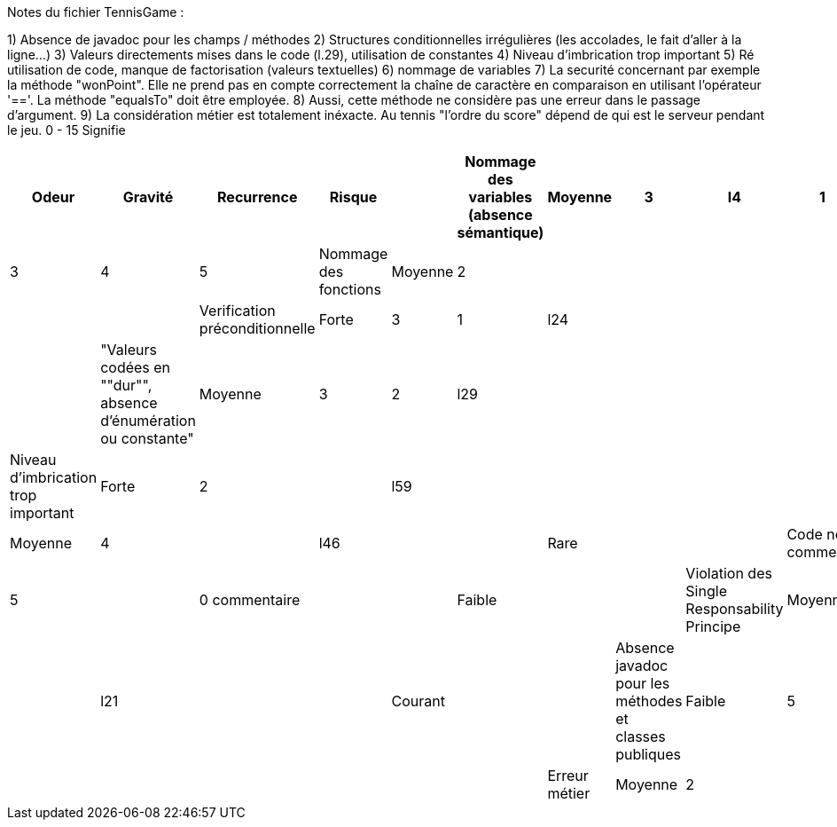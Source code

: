 Notes du fichier TennisGame :

1) Absence de javadoc pour les champs / méthodes
2) Structures conditionnelles irrégulières (les accolades, le fait d'aller à la ligne...)
3) Valeurs directements mises dans le code (l.29), utilisation de constantes
4) Niveau d'imbrication trop important
5) Ré utilisation de code, manque de factorisation (valeurs textuelles)
6) nommage de variables
7) La securité concernant par exemple la méthode "wonPoint". Elle ne prend pas en compte correctement la chaîne
de caractère en comparaison en utilisant l'opérateur '=='. La méthode "equalsTo" doit être employée.
8) Aussi, cette méthode ne considère pas une erreur dans le passage d'argument.
9) La considération métier est totalement inéxacte. Au tennis "l'ordre du score" dépend de qui est le serveur
pendant le jeu. 0 - 15 Signifie

[cols="1,1,1,1,1,1,1,1,1,1,1"]
|===
| Odeur | Gravité | Recurrence | Risque |

| Nommage des variables (absence sémantique) | Moyenne | 3 | l4 | 1 | 2 | 3 | 4 | 5
| Nommage des fonctions | Moyenne | 2 |  |  |  |  |  |  | 
| Verification préconditionnelle | Forte | 3 | 1 | l24 |  |  |  |  | 
| "Valeurs codées en ""dur"", absence d'énumération ou constante" | Moyenne | 3 | 2 | l29 |  |  |  |  | 
| Niveau d'imbrication trop important | Forte | 2 |  | l59 |  |  |  |  | 
| Non respect des conventions de codage | Moyenne | 4 |  | l46 |  |  | Rare |  | 
| Code non commenté | Faible | 5 |  | 0 commentaire |  |  | Faible |  | 
| Violation des Single Responsability Principe | Moyenne | 3 |  | l21 |  |  | Courant |  | 
| Absence javadoc pour les méthodes et classes publiques | Faible | 5 |  |  |  |  |  |  | 
| Erreur métier | Moyenne | 2 |  |  |  |  |  |  | 
|===
